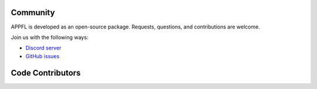 Community
=========

APPFL is developed as an open-source package. Requests, questions, and contributions are welcome.

Join us with the following ways:

* `Discord server <https://discord.gg/bBW56EYGUS>`_
* `GitHub issues <https://github.com/APPFL/APPFL/issues>`_


Code Contributors
=================

.. contributors:: APPFL/APPFL
    :avatars:
    :order: ASC

